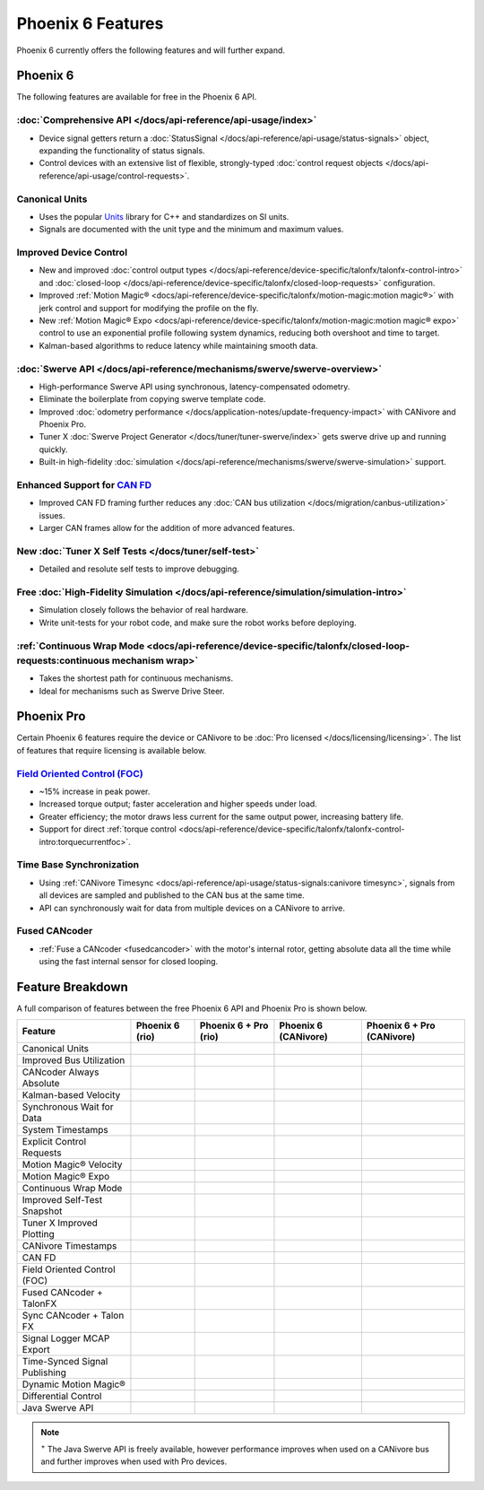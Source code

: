 Phoenix 6 Features
==================

Phoenix 6 currently offers the following features and will further expand.

Phoenix 6
---------

The following features are available for free in the Phoenix 6 API.

:doc:`Comprehensive API </docs/api-reference/api-usage/index>`
^^^^^^^^^^^^^^^^^^^^^^^^^^^^^^^^^^^^^^^^^^^^^^^^^^^^^^^^^^^^^^

- Device signal getters return a :doc:`StatusSignal </docs/api-reference/api-usage/status-signals>` object, expanding the functionality of status signals.
- Control devices with an extensive list of flexible, strongly-typed :doc:`control request objects </docs/api-reference/api-usage/control-requests>`.

Canonical Units
^^^^^^^^^^^^^^^

- Uses the popular `Units <https://github.com/nholthaus/units>`__ library for C++ and standardizes on SI units.
- Signals are documented with the unit type and the minimum and maximum values.

Improved Device Control
^^^^^^^^^^^^^^^^^^^^^^^

- New and improved :doc:`control output types </docs/api-reference/device-specific/talonfx/talonfx-control-intro>` and :doc:`closed-loop </docs/api-reference/device-specific/talonfx/closed-loop-requests>` configuration.
- Improved :ref:`Motion Magic® <docs/api-reference/device-specific/talonfx/motion-magic:motion magic®>` with jerk control and support for modifying the profile on the fly.
- New :ref:`Motion Magic® Expo <docs/api-reference/device-specific/talonfx/motion-magic:motion magic® expo>` control to use an exponential profile following system dynamics, reducing both overshoot and time to target.
- Kalman-based algorithms to reduce latency while maintaining smooth data.

:doc:`Swerve API </docs/api-reference/mechanisms/swerve/swerve-overview>`
^^^^^^^^^^^^^^^^^^^^^^^^^^^^^^^^^^^^^^^^^^^^^^^^^^^^^^^^^^^^^^^^^^^^^^^^^

- High-performance Swerve API using synchronous, latency-compensated odometry.
- Eliminate the boilerplate from copying swerve template code.
- Improved :doc:`odometry performance </docs/application-notes/update-frequency-impact>` with CANivore and Phoenix Pro.
- Tuner X :doc:`Swerve Project Generator </docs/tuner/tuner-swerve/index>` gets swerve drive up and running quickly.
- Built-in high-fidelity :doc:`simulation </docs/api-reference/mechanisms/swerve/swerve-simulation>` support.

Enhanced Support for `CAN FD <https://store.ctr-electronics.com/can-fd/>`__
^^^^^^^^^^^^^^^^^^^^^^^^^^^^^^^^^^^^^^^^^^^^^^^^^^^^^^^^^^^^^^^^^^^^^^^^^^^

- Improved CAN FD framing further reduces any :doc:`CAN bus utilization </docs/migration/canbus-utilization>` issues.
- Larger CAN frames allow for the addition of more advanced features.

New :doc:`Tuner X Self Tests </docs/tuner/self-test>`
^^^^^^^^^^^^^^^^^^^^^^^^^^^^^^^^^^^^^^^^^^^^^^^^^^^^^

- Detailed and resolute self tests to improve debugging.

Free :doc:`High-Fidelity Simulation </docs/api-reference/simulation/simulation-intro>`
^^^^^^^^^^^^^^^^^^^^^^^^^^^^^^^^^^^^^^^^^^^^^^^^^^^^^^^^^^^^^^^^^^^^^^^^^^^^^^^^^^^^^^

- Simulation closely follows the behavior of real hardware.
- Write unit-tests for your robot code, and make sure the robot works before deploying.

:ref:`Continuous Wrap Mode <docs/api-reference/device-specific/talonfx/closed-loop-requests:continuous mechanism wrap>`
^^^^^^^^^^^^^^^^^^^^^^^^^^^^^^^^^^^^^^^^^^^^^^^^^^^^^^^^^^^^^^^^^^^^^^^^^^^^^^^^^^^^^^^^^^^^^^^^^^^^^^^^^^^^^^^^^^^^^^^

- Takes the shortest path for continuous mechanisms.
- Ideal for mechanisms such as Swerve Drive Steer.

Phoenix Pro
-----------

Certain Phoenix 6 features require the device or CANivore to be :doc:`Pro licensed </docs/licensing/licensing>`. The list of features that require licensing is available below.

`Field Oriented Control (FOC) <https://en.wikipedia.org/wiki/Vector_control_(motor)>`__
^^^^^^^^^^^^^^^^^^^^^^^^^^^^^^^^^^^^^^^^^^^^^^^^^^^^^^^^^^^^^^^^^^^^^^^^^^^^^^^^^^^^^^^

- ~15% increase in peak power.
- Increased torque output; faster acceleration and higher speeds under load.
- Greater efficiency; the motor draws less current for the same output power, increasing battery life.
- Support for direct :ref:`torque control <docs/api-reference/device-specific/talonfx/talonfx-control-intro:torquecurrentfoc>`.

Time Base Synchronization
^^^^^^^^^^^^^^^^^^^^^^^^^

- Using :ref:`CANivore Timesync <docs/api-reference/api-usage/status-signals:canivore timesync>`, signals from all devices are sampled and published to the CAN bus at the same time.
- API can synchronously wait for data from multiple devices on a CANivore to arrive.

Fused CANcoder
^^^^^^^^^^^^^^

- :ref:`Fuse a CANcoder <fusedcancoder>` with the motor's internal rotor, getting absolute data all the time while using the fast internal sensor for closed looping.

Feature Breakdown
------------------

A full comparison of features between the free Phoenix 6 API and Phoenix Pro is shown below.

+-------------------------------+-----------------+-----------------------+----------------------+----------------------------+
| Feature                       | Phoenix 6 (rio) | Phoenix 6 + Pro (rio) | Phoenix 6 (CANivore) | Phoenix 6 + Pro (CANivore) |
+===============================+=================+=======================+======================+============================+
| Canonical Units               | .. centered:: x | .. centered:: x       | .. centered:: x      | .. centered:: x            |
+-------------------------------+-----------------+-----------------------+----------------------+----------------------------+
| Improved Bus Utilization      | .. centered:: x | .. centered:: x       | .. centered:: x      | .. centered:: x            |
+-------------------------------+-----------------+-----------------------+----------------------+----------------------------+
| CANcoder Always Absolute      | .. centered:: x | .. centered:: x       | .. centered:: x      | .. centered:: x            |
+-------------------------------+-----------------+-----------------------+----------------------+----------------------------+
| Kalman-based Velocity         | .. centered:: x | .. centered:: x       | .. centered:: x      | .. centered:: x            |
+-------------------------------+-----------------+-----------------------+----------------------+----------------------------+
| Synchronous Wait for Data     | .. centered:: x | .. centered:: x       | .. centered:: x      | .. centered:: x            |
+-------------------------------+-----------------+-----------------------+----------------------+----------------------------+
| System Timestamps             | .. centered:: x | .. centered:: x       | .. centered:: x      | .. centered:: x            |
+-------------------------------+-----------------+-----------------------+----------------------+----------------------------+
| Explicit Control Requests     | .. centered:: x | .. centered:: x       | .. centered:: x      | .. centered:: x            |
+-------------------------------+-----------------+-----------------------+----------------------+----------------------------+
| Motion Magic® Velocity        | .. centered:: x | .. centered:: x       | .. centered:: x      | .. centered:: x            |
+-------------------------------+-----------------+-----------------------+----------------------+----------------------------+
| Motion Magic® Expo            | .. centered:: x | .. centered:: x       | .. centered:: x      | .. centered:: x            |
+-------------------------------+-----------------+-----------------------+----------------------+----------------------------+
| Continuous Wrap Mode          | .. centered:: x | .. centered:: x       | .. centered:: x      | .. centered:: x            |
+-------------------------------+-----------------+-----------------------+----------------------+----------------------------+
| Improved Self-Test Snapshot   | .. centered:: x | .. centered:: x       | .. centered:: x      | .. centered:: x            |
+-------------------------------+-----------------+-----------------------+----------------------+----------------------------+
| Tuner X Improved Plotting     | .. centered:: x | .. centered:: x       | .. centered:: x      | .. centered:: x            |
+-------------------------------+-----------------+-----------------------+----------------------+----------------------------+
| CANivore Timestamps           |                 |                       | .. centered:: x      | .. centered:: x            |
+-------------------------------+-----------------+-----------------------+----------------------+----------------------------+
| CAN FD                        |                 |                       | .. centered:: x      | .. centered:: x            |
+-------------------------------+-----------------+-----------------------+----------------------+----------------------------+
| Field Oriented Control (FOC)  |                 | .. centered:: x       |                      | .. centered:: x            |
+-------------------------------+-----------------+-----------------------+----------------------+----------------------------+
| Fused CANcoder + TalonFX      |                 | .. centered:: x       |                      | .. centered:: x            |
+-------------------------------+-----------------+-----------------------+----------------------+----------------------------+
| Sync CANcoder + Talon FX      |                 | .. centered:: x       |                      | .. centered:: x            |
+-------------------------------+-----------------+-----------------------+----------------------+----------------------------+
| Signal Logger MCAP Export     |                 | .. centered:: x       |                      | .. centered:: x            |
+-------------------------------+-----------------+-----------------------+----------------------+----------------------------+
| Time-Synced Signal Publishing |                 |                       |                      | .. centered:: x            |
+-------------------------------+-----------------+-----------------------+----------------------+----------------------------+
| Dynamic Motion Magic®         |                 |                       |                      | .. centered:: x            |
+-------------------------------+-----------------+-----------------------+----------------------+----------------------------+
| Differential Control          |                 |                       |                      | .. centered:: x            |
+-------------------------------+-----------------+-----------------------+----------------------+----------------------------+
| Java Swerve API               | .. centered:: + | .. centered:: ++      | .. centered:: ++     | .. centered:: +++          |
+-------------------------------+-----------------+-----------------------+----------------------+----------------------------+

.. note:: :sup:`+` The Java Swerve API is freely available, however performance improves when used on a CANivore bus and further improves when used with Pro devices.
